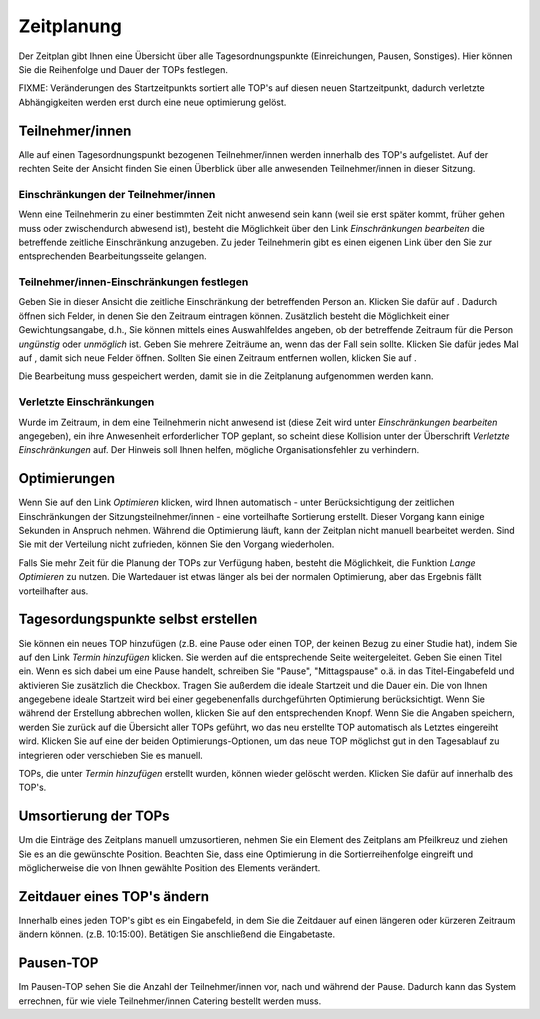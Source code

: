===========
Zeitplanung
===========

Der Zeitplan gibt Ihnen eine Übersicht über alle Tagesordnungspunkte (Einreichungen, Pausen, Sonstiges). Hier können Sie die Reihenfolge und Dauer der TOPs festlegen.

FIXME: Veränderungen des Startzeitpunkts sortiert alle TOP's auf diesen neuen Startzeitpunkt,
dadurch verletzte Abhängigkeiten werden erst durch eine neue optimierung gelöst.

Teilnehmer/innen
++++++++++++++++

Alle auf einen Tagesordnungspunkt bezogenen Teilnehmer/innen werden innerhalb des TOP's aufgelistet. Auf der rechten Seite der Ansicht finden Sie einen Überblick über alle anwesenden Teilnehmer/innen in dieser Sitzung.

Einschränkungen der Teilnehmer/innen
====================================

Wenn eine Teilnehmerin zu einer bestimmten Zeit nicht anwesend sein kann (weil sie erst später kommt, früher gehen muss oder zwischendurch abwesend ist), besteht die Möglichkeit über den Link *Einschränkungen bearbeiten* die betreffende zeitliche Einschränkung anzugeben. Zu jeder Teilnehmerin gibt es einen eigenen Link über den Sie zur entsprechenden Bearbeitungsseite gelangen.

Teilnehmer/innen-Einschränkungen festlegen
==========================================

Geben Sie in dieser Ansicht die zeitliche Einschränkung der betreffenden Person an. Klicken Sie dafür auf |gruenesplus|. Dadurch öffnen sich Felder, in denen Sie den Zeitraum eintragen können. Zusätzlich besteht die Möglichkeit einer Gewichtungsangabe, d.h., Sie können mittels eines Auswahlfeldes angeben, ob der betreffende Zeitraum für die Person *ungünstig* oder *unmöglich* ist. Geben Sie mehrere Zeiträume an, wenn das der Fall sein sollte. Klicken Sie dafür jedes Mal auf |gruenesplus|, damit sich neue Felder öffnen. Sollten Sie einen Zeitraum entfernen wollen, klicken Sie auf |rotesx|.

.. |gruenesplus| image:: /images/gruenesplus.png
.. |rotesx| image:: /images/rotesx.png

Die Bearbeitung muss gespeichert werden, damit sie in die Zeitplanung aufgenommen werden kann.


Verletzte Einschränkungen
=========================

Wurde im Zeitraum, in dem eine Teilnehmerin nicht anwesend ist (diese Zeit wird unter *Einschränkungen bearbeiten* angegeben), ein ihre Anwesenheit erforderlicher TOP geplant, so scheint diese Kollision unter der Überschrift *Verletzte Einschränkungen* auf. Der Hinweis soll Ihnen helfen, mögliche Organisationsfehler zu verhindern.

Optimierungen
+++++++++++++

Wenn Sie auf den Link *Optimieren* klicken, wird Ihnen automatisch - unter Berücksichtigung der zeitlichen Einschränkungen der Sitzungsteilnehmer/innen - eine vorteilhafte Sortierung erstellt. Dieser Vorgang kann einige Sekunden in Anspruch nehmen. Während die Optimierung läuft, kann der Zeitplan nicht manuell bearbeitet werden. Sind Sie mit der Verteilung nicht zufrieden, können Sie den Vorgang wiederholen.

Falls Sie mehr Zeit für die Planung der TOPs zur Verfügung haben, besteht die Möglichkeit, die Funktion *Lange Optimieren* zu nutzen. Die Wartedauer ist etwas länger als bei der normalen Optimierung, aber das Ergebnis fällt vorteilhafter aus.

Tagesordungspunkte selbst erstellen
+++++++++++++++++++++++++++++++++++

Sie können ein neues TOP hinzufügen (z.B. eine Pause oder einen TOP, der keinen Bezug zu einer Studie hat), indem Sie auf den Link *Termin hinzufügen* klicken. Sie werden auf die entsprechende Seite weitergeleitet. Geben Sie einen Titel ein. Wenn es sich dabei um eine Pause handelt, schreiben Sie "Pause", "Mittagspause" o.ä. in das Titel-Eingabefeld und aktivieren Sie zusätzlich die Checkbox. Tragen Sie außerdem die ideale Startzeit und die Dauer ein. Die von Ihnen angegebene ideale Startzeit wird bei einer gegebenenfalls durchgeführten Optimierung berücksichtigt. Wenn Sie während der Erstellung abbrechen wollen, klicken Sie auf den entsprechenden Knopf. Wenn Sie die Angaben speichern, werden Sie zurück auf die Übersicht aller TOPs geführt, wo das neu erstellte TOP automatisch als Letztes eingereiht wird. Klicken Sie auf eine der beiden Optimierungs-Optionen, um das neue TOP möglichst gut in den Tagesablauf zu integrieren oder verschieben Sie es manuell.

TOPs, die unter *Termin hinzufügen* erstellt wurden, können wieder gelöscht werden. Klicken Sie dafür auf |delete_top| innerhalb des TOP's.

.. |delete_top| image:: /images/delete_top.png

Umsortierung der TOPs
+++++++++++++++++++++

|timetabledragdrop| Um die Einträge des Zeitplans manuell umzusortieren, nehmen Sie ein Element des Zeitplans am Pfeilkreuz und ziehen Sie es an die gewünschte Position. Beachten Sie, dass eine Optimierung in die Sortierreihenfolge eingreift und möglicherweise die von Ihnen gewählte Position des Elements verändert.

.. |timetabledragdrop| image:: /images/timetabledragdrop.png

Zeitdauer eines TOP's ändern
++++++++++++++++++++++++++++

Innerhalb eines jeden TOP's gibt es ein Eingabefeld, in dem Sie die Zeitdauer auf einen längeren oder kürzeren Zeitraum ändern können. (z.B. 10:15:00). Betätigen Sie anschließend die Eingabetaste.

Pausen-TOP
++++++++++

Im Pausen-TOP sehen Sie die Anzahl der Teilnehmer/innen vor, nach und während der Pause. Dadurch kann das System errechnen, für wie viele Teilnehmer/innen Catering bestellt werden muss.


